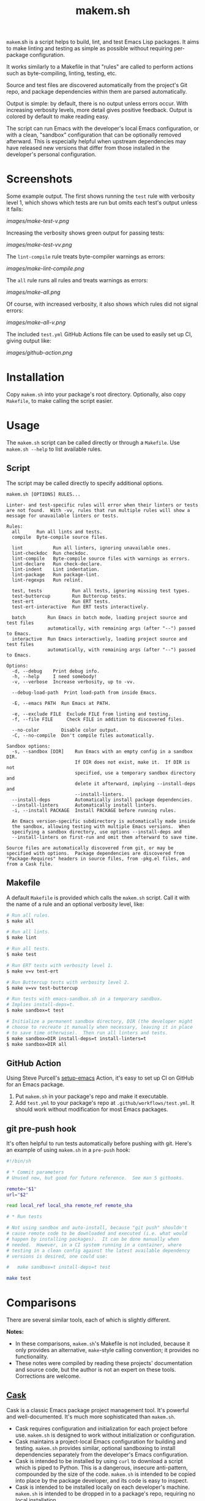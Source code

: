 #+TITLE: makem.sh

#+PROPERTY: LOGGING nil

# Note: This readme works with the org-make-toc <https://github.com/alphapapa/org-make-toc> package, which automatically updates the table of contents.

=makem=.sh is a script helps to build, lint, and test Emacs Lisp packages.  It aims to make linting and testing as simple as possible without requiring per-package configuration.

It works similarly to a Makefile in that "rules" are called to perform actions such as byte-compiling, linting, testing, etc.

Source and test files are discovered automatically from the project's Git repo, and package dependencies within them are parsed automatically.

Output is simple: by default, there is no output unless errors occur.  With increasing verbosity levels, more detail gives positive feedback.  Output is colored by default to make reading easy.

The script can run Emacs with the developer's local Emacs configuration, or with a clean, "sandbox" configuration that can be optionally removed afterward.  This is especially helpful when upstream dependencies may have released new versions that differ from those installed in the developer's personal configuration.

* Contents                                                         :noexport:
:PROPERTIES:
:TOC:      this
:END:
-  [[#installation][Installation]]
-  [[#usage][Usage]]
  -  [[#script][Script]]
  -  [[#makefile][Makefile]]
  -  [[#github-action][GitHub Action]]
  -  [[#git-pre-push-hook][git pre-push hook]]
-  [[#comparisons][Comparisons]]
-  [[#changelog][Changelog]]

* Screenshots
:PROPERTIES:
:TOC:      ignore
:END:

Some example output.  The first shows running the =test= rule with verbosity level 1, which shows which tests are run but omits each test's output unless it fails:

[[images/make-test-v.png]]

Increasing the verbosity shows green output for passing tests:

[[images/make-test-vv.png]]

The =lint-compile= rule treats byte-compiler warnings as errors:

[[images/make-lint-compile.png]]

The =all= rule runs all rules and treats warnings as errors:

[[images/make-all.png]]

Of course, with increased verbosity, it also shows which rules did not signal errors:

[[images/make-all-v.png]]

The included =test.yml= GitHub Actions file can be used to easily set up CI, giving output like:

[[images/github-action.png]]

* Installation
:PROPERTIES:
:TOC:      0
:END:

Copy =makem.sh= into your package's root directory.  Optionally, also copy =Makefile=, to make calling the script easier.

* Usage
:PROPERTIES:
:TOC:      1
:END:

The =makem.sh= script can be called directly or through a =Makefile=.  Use =makem.sh --help= to list available rules.

** Script

The script may be called directly to specify additional options.

#+BEGIN_EXAMPLE
  makem.sh [OPTIONS] RULES...

  Linter- and test-specific rules will error when their linters or tests
  are not found.  With -vv, rules that run multiple rules will show a
  message for unavailable linters or tests.

  Rules:
    all      Run all lints and tests.
    compile  Byte-compile source files.

    lint           Run all linters, ignoring unavailable ones.
    lint-checkdoc  Run checkdoc.
    lint-compile   Byte-compile source files with warnings as errors.
    lint-declare   Run check-declare.
    lint-indent    Lint indentation.
    lint-package   Run package-lint.
    lint-regexps   Run relint.

    test, tests           Run all tests, ignoring missing test types.
    test-buttercup        Run Buttercup tests.
    test-ert              Run ERT tests.
    test-ert-interactive  Run ERT tests interactively.

    batch        Run Emacs in batch mode, loading project source and test files
                 automatically, with remaining args (after "--") passed to Emacs.
    interactive  Run Emacs interactively, loading project source and test files
                 automatically, with remaining args (after "--") passed to Emacs.

  Options:
    -d, --debug    Print debug info.
    -h, --help     I need somebody!
    -v, --verbose  Increase verbosity, up to -vv.

    --debug-load-path  Print load-path from inside Emacs.

    -E, --emacs PATH  Run Emacs at PATH.

    -e, --exclude FILE  Exclude FILE from linting and testing.
    -f, --file FILE     Check FILE in addition to discovered files.

    --no-color        Disable color output.
    -C, --no-compile  Don't compile files automatically.

  Sandbox options:
    -s, --sandbox [DIR]    Run Emacs with an empty config in a sandbox DIR.
                           If DIR does not exist, make it.  If DIR is not
                           specified, use a temporary sandbox directory and
                           delete it afterward, implying --install-deps and
                           --install-linters.
    --install-deps         Automatically install package dependencies.
    --install-linters      Automatically install linters.
    -i, --install PACKAGE  Install PACKAGE before running rules.

    An Emacs version-specific subdirectory is automatically made inside
    the sandbox, allowing testing with multiple Emacs versions.  When
    specifying a sandbox directory, use options --install-deps and
    --install-linters on first-run and omit them afterward to save time.

  Source files are automatically discovered from git, or may be
  specified with options.  Package dependencies are discovered from
  "Package-Requires" headers in source files, from -pkg.el files, and
  from a Cask file.
#+END_EXAMPLE

** Makefile

A default =Makefile= is provided which calls the =makem.sh= script.  Call it with the name of a rule and an optional verbosity level, like:

#+BEGIN_SRC sh
  # Run all rules.
  $ make all

  # Run all lints.
  $ make lint

  # Run all tests.
  $ make test

  # Run ERT tests with verbosity level 1.
  $ make v=v test-ert

  # Run Buttercup tests with verbosity level 2.
  $ make v=vv test-buttercup

  # Run tests with emacs-sandbox.sh in a temporary sandbox.
  # Implies install-deps=t.
  $ make sandbox=t test

  # Initialize a permanent sandbox directory, DIR (the developer might
  # choose to recreate it manually when necessary, leaving it in place
  # to save time otherwise).  Then run all linters and tests.
  $ make sandbox=DIR install-deps=t install-linters=t
  $ make sandbox=DIR all
#+END_SRC

** GitHub Action

Using Steve Purcell's [[https://github.com/purcell/setup-emacs][setup-emacs]] Action, it's easy to set up CI on GitHub for an Emacs package.

1.  Put =makem.sh= in your package's repo and make it executable.
2.  Add =test.yml= to your package's repo at =.github/workflows/test.yml=.  It should work without modification for most Emacs packages.

** git pre-push hook

It's often helpful to run tests automatically before pushing with git.  Here's an example of using =makem.sh= in a =pre-push= hook:

#+BEGIN_SRC sh
  #!/bin/sh

  # * Commit parameters
  # Unused now, but good for future reference.  See man 5 githooks.

  remote="$1"
  url="$2"

  read local_ref local_sha remote_ref remote_sha

  # * Run tests

  # Not using sandbox and auto-install, because "git push" shouldn't
  # cause remote code to be downloaded and executed (i.e. what would
  # happen by installing packages).  It can be done manually when
  # needed.  However, in a CI system running in a container, where
  # testing in a clean config against the latest available dependency
  # versions is desired, one could use:

  #   make sandbox=t install-deps=t test

  make test
#+END_SRC

* Comparisons
:PROPERTIES:
:TOC:      ignore-children
:END:

There are several similar tools, each of which is slightly different.

*Notes:*
+  In these comparisons, =makem.sh='s Makefile is not included, because it only provides an alternative, =make=-style calling convention; it provides no functionality.
+  These notes were compiled by reading these projects' documentation and source code, but the author is not an expert on these tools.  Corrections are welcome.

** [[https://github.com/cask/cask][Cask]]

Cask is a classic Emacs package project management tool.  It's powerful and well-documented.  It's much more sophisticated than =makem.sh=.

+  Cask requires configuration and initialization for each project before use.  =makem.sh= is designed to work without initialization or configuration.
+  Cask maintains a project-local Emacs configuration for building and testing.  =makem.sh= provides similar, optional sandboxing to install dependencies separately from the developer's Emacs configuration.
+  Cask is intended to be installed by using =curl= to download a script which is piped to Python.  This is a dangerous, insecure anti-pattern, compounded by the size of the code.  =makem.sh= is intended to be copied into place by the package developer, and its code is easy to inspect.
+  Cask is intended to be installed locally on each developer's machine.  =makem.sh= is intended to be dropped in to a package's repo, requiring no local installation.
+  Cask's documentation is extensive and well-presented on [[https://cask.readthedocs.io/en/latest/][its Web site]].  =makem.sh= can be used by reading a standard =--help= usage guide.
+  Cask is over 3,000 lines of Emacs Lisp and Python code.  =makem.sh= is about 600 lines of very simple code in one file.

** [[https://github.com/doublep/eldev][Eldev]]

Eldev is a powerful, flexible tool.  It has many features and can be extended and configured for each project.  It's designed to be much more sophisticated than =makem.sh=.

+  Eldev requires some initialization and configuration for each project before use.  =makem.sh= is designed to work without initialization or configuration.
+  Eldev installs dependencies in an Emacs version-specific directory in the package repo, which allows testing with multiple Emacs versions.  =makem.sh= can either use dependencies that exist in the developer's local Emacs configuration, or it can use built-in sandboxing to install dependencies separately; it does not support separate, Emacs version-specific sandboxes.
+  Eldev is intended to be installed by using =curl= to download a script which is piped to a shell.  This is a dangerous, insecure anti-pattern, compounded by the size of the code.  =makem.sh= is intended to be copied into place by the package developer, and its code is easy to inspect.
+  Eldev is intended to be installed locally on each developer's machine.  =makem.sh= is intended to be dropped in to a package's repo, requiring no local installation.
+  Eldev's documentation is comprehensive and well-written, and it's about 8,000 words.  =makem.sh= can be used by reading a standard =--help= usage guide.
+  Eldev runs from within Emacs, within the same process as the operations being run (such as testing).  =makem.sh= runs outside of Emacs, and each operation is run in a separate Emacs process.
+  Eldev is over 4,000 lines of dense code across 8 source files.  =makem.sh= is about 600 lines of very simple code in one file.

** [[https://github.com/vermiculus/emake.el][emake]]

=emake= is intended for continuous integration testing.  It is powerful and well-documented, and provides some more specific flexibility than =makem.sh=.

+  =emake= requires that a variety of project-specific, Emacs-specific variables be configured before use.  =makem.sh= is designed to work without initialization or configuration.
+  It appears that =emake= may be run locally rather than only on remote systems like Travis CI or GitHub Actions, but that extensive configuration and initialization is required.  =makem.sh= is designed to be equally simple to use for both local developer systems and remote CI testing.
+  =emake= provides some tools for building specific Emacs versions when running on CI systems.  =makem.sh= itself uses only the locally installed version of Emacs; for CI use, a GitHub Actions configuration is provided that uses other tools to install specific Emacs versions.
+  =emake= is intended to be installed by using =curl= to download a script which is piped to a shell, and it appears to make further use of downloading remote shell scripts at runtime, at least for initialization.  This is a dangerous, insecure anti-pattern.  =makem.sh= is intended to be copied into place by the package developer, and its code is easy to inspect.  No remote code is downloaded, other than installing Emacs package dependencies when requested.
+  =emake='s documentation is comprehensive and well-written, and it's about 2,000 words.  =makem.sh= can be used by reading a standard =--help= usage guide.
+  =emake= is a 700-line Emacs Lisp file, with an optional 100-line Makefile that provides some default configuration.  =makem.sh= is about 600 lines of Bash code in one file.

** [[https://gitlab.petton.fr/DamienCassou/makel/][makel]]

Of these alternatives, =makel= is most like =makem.sh=.  It's simple and requires little configuration.

+  =makel= requires configuring several variables before use.  =makem.sh= is designed to work without initialization or configuration.
+  =makel= can install package dependencies which are manually specified, and it appears to download them into the local package repo directory.  =makem.sh= only installs dependencies into a sandbox directory, which, by default, is a temporary directory that is automatically removed.
+  =makel= can be used on remote CI systems, but no specific integration tools are provided.  =makem.sh= provides a GitHub Actions file that can be used as-is.
+  =makel= is intended to be used by copying two Make files into the project repo directory.  It recommends allowing one of them to download the other automatically from the Internet when not present.  =makem.sh= is intended to be copied into place by the package developer.  No remote code is downloaded, other than installing Emacs package dependencies when requested.
+  =makel= provides no built-in documentation, but it is very simple to use.  =makem.sh= can be used by reading a standard =--help= usage guide.
+  =makel= is about 150 lines of Make code in one file.  =makem.sh= is about 600 lines of Bash code in one file.

* Changelog
:PROPERTIES:
:TOC:      0
:END:

** 0.1-pre

Initial release.

* Credits
:PROPERTIES:
:TOC:      ignore
:END:

Inspired by Damien Cassou's excellent [[https://gitlab.petton.fr/DamienCassou/makel][makel]] project.

* Development
:PROPERTIES:
:TOC:      ignore
:END:

Bug reports, feature requests, suggestions — /oh my/!

* License
:PROPERTIES:
:TOC:      ignore
:END:

GPLv3

# Local Variables:
# eval: (require 'org-make-toc)
# before-save-hook: org-make-toc
# org-export-with-properties: ()
# org-export-with-title: t
# End:

